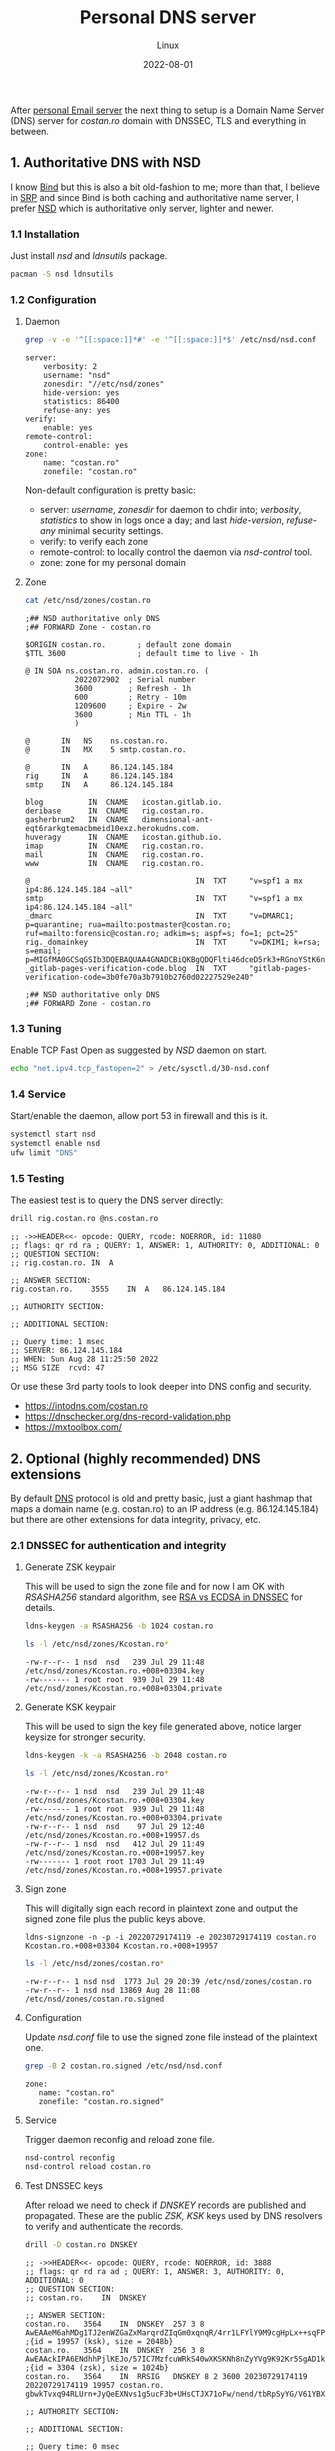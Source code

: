 #+title:  Personal DNS server
#+subtitle: Linux
#+date:   2022-08-01
#+tags[]: archlinux dns nsd server dnssec dot personal

After [[/post/2022-04-27-personal-email-server-with-postfix-dovecot/][personal Email server]] the next thing to setup is a Domain Name Server (DNS) server for /costan․ro/ domain with DNSSEC, TLS and everything in between.

** 1. Authoritative DNS with NSD
  I know [[https://www.isc.org/bind/][Bind]] but this is also a bit old-fashion to me; more than that, I believe in [[https://en.wikipedia.org/wiki/Single-responsibility_principle][SRP]] and since Bind is both caching and authoritative name server, I prefer [[https://www.nlnetlabs.nl/projects/nsd/about/][NSD]] which is authoritative only server, lighter and newer.
*** 1.1 Installation
  Just install /nsd/ and /ldnsutils/ package.
  #+begin_src sh
    pacman -S nsd ldnsutils
  #+end_src

*** 1.2 Configuration
**** Daemon
   #+begin_src sh :dir /sshx:miner@rig|sudo:: :results output
     grep -v -e '^[[:space:]]*#' -e '^[[:space:]]*$' /etc/nsd/nsd.conf
   #+end_src

   #+RESULTS:
   #+begin_example
   server:
       verbosity: 2
       username: "nsd"
       zonesdir: "//etc/nsd/zones"
       hide-version: yes
       statistics: 86400
       refuse-any: yes
   verify:
       enable: yes
   remote-control:
       control-enable: yes
   zone:
       name: "costan.ro"
       zonefile: "costan.ro"
   #+end_example

   Non-default configuration is pretty basic:
   - server: /username/, /zonesdir/ for daemon to chdir into; /verbosity/, /statistics/ to show in logs once a day; and last /hide-version/, /refuse-any/ minimal security settings.
   - verify: to verify each zone
   - remote-control: to locally control the daemon via /nsd-control/ tool.
   - zone: zone for my personal domain
**** Zone
   #+begin_src sh :dir /sshx:miner@rig|sudo:: :results output
     cat /etc/nsd/zones/costan.ro
   #+end_src

   #+RESULTS:
   #+begin_example
   ;## NSD authoritative only DNS
   ;## FORWARD Zone - costan.ro

   $ORIGIN costan.ro.       ; default zone domain
   $TTL 3600                ; default time to live - 1h

   @ IN SOA ns.costan.ro. admin.costan.ro. (
              2022072902  ; Serial number
              3600        ; Refresh - 1h
              600         ; Retry - 10m
              1209600     ; Expire - 2w
              3600        ; Min TTL - 1h
              )

   @       IN   NS    ns.costan.ro.
   @       IN   MX    5 smtp.costan.ro.

   @       IN   A     86.124.145.184
   rig     IN   A     86.124.145.184
   smtp    IN   A     86.124.145.184

   blog          IN  CNAME   icostan.gitlab.io.
   deribase      IN  CNAME   rig.costan.ro.
   gasherbrum2   IN  CNAME   dimensional-ant-eqt6rarkgtemacbmeid10exz.herokudns.com.
   huveragy      IN  CNAME   icostan.github.io.
   imap          IN  CNAME   rig.costan.ro.
   mail          IN  CNAME   rig.costan.ro.
   www           IN  CNAME   rig.costan.ro.

   @                                     IN  TXT     "v=spf1 a mx ip4:86.124.145.184 ~all"
   smtp                                  IN  TXT     "v=spf1 a mx ip4:86.124.145.184 ~all"
   _dmarc                                IN  TXT     "v=DMARC1; p=quarantine; rua=mailto:postmaster@costan.ro; ruf=mailto:forensic@costan.ro; adkim=s; aspf=s; fo=1; pct=25"
   rig._domainkey                        IN  TXT     "v=DKIM1; k=rsa; s=email; p=MIGfMA0GCSqGSIb3DQEBAQUAA4GNADCBiQKBgQDQFlti46dceD5rk3+RGnoYStK6np+cIucrOrkMHbjoRLcOxNikOfi0ABgG2CxK/0X+VNmiL5PsaWWnXhYGOJWz82LM0zhDzoD1bQ0OIb/PWyPMz22udwnPa6FRypEEnjAdC6c8g7tX8fMovqX/09PHKKjLq4zX0X3CMT+t3QhXlQIDAQAB"
   _gitlab-pages-verification-code.blog  IN  TXT     "gitlab-pages-verification-code=3b0fe70a3b7910b2760d02227529e240"

   ;## NSD authoritative only DNS
   ;## FORWARD Zone - costan.ro
   #+end_example

*** 1.3 Tuning
   Enable TCP Fast Open as suggested by /NSD/ daemon on start.
   #+begin_src sh
     echo "net.ipv4.tcp_fastopen=2" > /etc/sysctl.d/30-nsd.conf
   #+end_src

*** 1.4 Service
   Start/enable the daemon, allow port 53 in firewall and this is it.
   #+begin_src sh
     systemctl start nsd
     systemctl enable nsd
     ufw limit "DNS"
   #+end_src

*** 1.5 Testing
  The easiest test is to query the DNS server directly:

  #+begin_src sh :results output
    drill rig.costan.ro @ns.costan.ro
  #+end_src

  #+RESULTS:
  #+begin_example
  ;; ->>HEADER<<- opcode: QUERY, rcode: NOERROR, id: 11080
  ;; flags: qr rd ra ; QUERY: 1, ANSWER: 1, AUTHORITY: 0, ADDITIONAL: 0
  ;; QUESTION SECTION:
  ;; rig.costan.ro.	IN	A

  ;; ANSWER SECTION:
  rig.costan.ro.	3555	IN	A	86.124.145.184

  ;; AUTHORITY SECTION:

  ;; ADDITIONAL SECTION:

  ;; Query time: 1 msec
  ;; SERVER: 86.124.145.184
  ;; WHEN: Sun Aug 28 11:25:50 2022
  ;; MSG SIZE  rcvd: 47
  #+end_example

  Or use these 3rd party tools to look deeper into DNS config and security.
  - https://intodns.com/costan.ro
  - https://dnschecker.org/dns-record-validation.php
  - https://mxtoolbox.com/


** 2. Optional (highly recommended) DNS extensions
  By default [[https://en.wikipedia.org/wiki/Domain_Name_System][DNS]] protocol is old and pretty basic, just a giant hashmap that maps a domain name (e.g. costan.ro) to an IP address (e.g. 86.124.145.184) but there are other extensions for data integrity, privacy, etc.
*** 2.1 DNSSEC for authentication and integrity
**** Generate ZSK keypair
   This will be used to sign the zone file and for now I am OK with /RSASHA256/ standard algorithm, see [[https://www.cloudflare.com/dns/dnssec/ecdsa-and-dnssec/][RSA vs ECDSA in DNSSEC]] for details.
   #+begin_src sh
     ldns-keygen -a RSASHA256 -b 1024 costan.ro
   #+end_src

   #+begin_src sh :dir /sshx:miner@rig|sudo:: :results output
     ls -l /etc/nsd/zones/Kcostan.ro*
   #+end_src

   #+RESULTS:
   : -rw-r--r-- 1 nsd  nsd   239 Jul 29 11:48 /etc/nsd/zones/Kcostan.ro.+008+03304.key
   : -rw------- 1 root root  939 Jul 29 11:48 /etc/nsd/zones/Kcostan.ro.+008+03304.private

**** Generate KSK keypair
   This will be used to sign the key file generated above, notice larger keysize for stronger security.
   #+begin_src sh
     ldns-keygen -k -a RSASHA256 -b 2048 costan.ro
   #+end_src

   #+begin_src sh :dir /sshx:miner@rig|sudo:: :results output
     ls -l /etc/nsd/zones/Kcostan.ro*
   #+end_src

   #+RESULTS:
   : -rw-r--r-- 1 nsd  nsd   239 Jul 29 11:48 /etc/nsd/zones/Kcostan.ro.+008+03304.key
   : -rw------- 1 root root  939 Jul 29 11:48 /etc/nsd/zones/Kcostan.ro.+008+03304.private
   : -rw-r--r-- 1 nsd  nsd    97 Jul 29 12:40 /etc/nsd/zones/Kcostan.ro.+008+19957.ds
   : -rw-r--r-- 1 nsd  nsd   412 Jul 29 11:49 /etc/nsd/zones/Kcostan.ro.+008+19957.key
   : -rw------- 1 root root 1703 Jul 29 11:49 /etc/nsd/zones/Kcostan.ro.+008+19957.private

**** Sign zone
   This will digitally sign each record in plaintext zone and output the signed zone file plus the public keys above.
   #+begin_example
     ldns-signzone -n -p -i 20220729174119 -e 20230729174119 costan.ro Kcostan.ro.+008+03304 Kcostan.ro.+008+19957
   #+end_example
   #+begin_src sh :dir /sshx:miner@rig|sudo:: :results output
     ls -l /etc/nsd/zones/costan.ro*
   #+end_src

   #+RESULTS:
   : -rw-r--r-- 1 nsd nsd  1773 Jul 29 20:39 /etc/nsd/zones/costan.ro
   : -rw-r--r-- 1 nsd nsd 13869 Aug 28 11:08 /etc/nsd/zones/costan.ro.signed

**** Configuration
   Update /nsd.conf/ file to use the signed zone file instead of the plaintext one.
   #+begin_src sh :dir /sshx:miner@rig|sudo:: :results output
     grep -B 2 costan.ro.signed /etc/nsd/nsd.conf
   #+end_src

   #+RESULTS:
   : zone:
   : 	name: "costan.ro"
   : 	zonefile: "costan.ro.signed"

**** Service
   Trigger daemon reconfig and reload zone file.
   #+begin_src sh
     nsd-control reconfig
     nsd-control reload costan.ro
   #+end_src

**** Test DNSSEC keys
   After reload we need to check if /DNSKEY/ records are published and propagated. These are the public /ZSK, KSK/ keys used by DNS resolvers to verify and authenticate the records.
   #+begin_src sh :results output
     drill -D costan.ro DNSKEY
   #+end_src

   #+RESULTS:
   #+begin_example
   ;; ->>HEADER<<- opcode: QUERY, rcode: NOERROR, id: 3888
   ;; flags: qr rd ra ad ; QUERY: 1, ANSWER: 3, AUTHORITY: 0, ADDITIONAL: 0
   ;; QUESTION SECTION:
   ;; costan.ro.	IN	DNSKEY

   ;; ANSWER SECTION:
   costan.ro.	3564	IN	DNSKEY	257 3 8 AwEAAeM6ahMDg1TJ2enWZGaZxMarqrdZIqGm0xqnqR/4rr1LFYlY9M9cgHpLx++sqFPH6OWfbP/P5L8Y9k1GWHLp68HKRSuGljlVaKlStoauk+PCk83SNbp0btJQdFSqzuxNOPppMrhthd4yHsIGzTwy2h+qkyT/EYReV+IwAISvw9PJH3xj7XtG+3mvrs/WqrXqfXb4y1+jzbv3GJL2RCsDpUM3Cut3QTNrjqTJsc48wz/wu0HvXAnlCnyLTL2fJ69Bjf4hFJaiggvje2cTWxWixdUjiSPuBWRQcu/H5konkxtqV4eZR8DiLy7+mKZZUkKMPxTCUZ50qgtmNdLlRNs28zk= ;{id = 19957 (ksk), size = 2048b}
   costan.ro.	3564	IN	DNSKEY	256 3 8 AwEAAckIPA6ENdhhPjlKEJo/57IC7MzfcuWRkS40wXKSKNh8nZyYVg9K92Kr5SgAD1kSAnaE4eFTOXZgYBE97eS6lBcljw0iWyPOkQZXaatSCduHCIrMbSg7xGjXeQzAiD8YOVbS4X0881h3Gi919zmiZ5tDTmNpHfxAKabEJXv6IfYL ;{id = 3304 (zsk), size = 1024b}
   costan.ro.	3564	IN	RRSIG	DNSKEY 8 2 3600 20230729174119 20220729174119 19957 costan.ro. gbwkTvxq94RLUrn+JyQeEXNvs1g5ucF3b+UHsCTJX71oFw/nend/tbRpSyYG/V61YBXo5Z4qT+LazY1wwyaCw5lxz0gnm/ZWyXMAZPYwX0k4yRLhVGIs5sDxL+Qy4MPcvgze4APF+WSmCZBF3hqfiB0J/6in0BnoBPyJmPWd/vM5QL4hue1EmJuu2fgDLvCloUNPcIfVoFau32WjRYgMwTVZyLK22FE6edAPAuPXNvHFnsx0hIJlexdTWyGEGF2IzMEd46DwCzPXnjbYywTV/WSmSJssZT2kQF+uVS1No9PvSQve75KIyusGcT+UFiGbZvV3tH8fIeE0oFCcvYh8wA==

   ;; AUTHORITY SECTION:

   ;; ADDITIONAL SECTION:

   ;; Query time: 0 msec
   ;; EDNS: version 0; flags: do ; udp: 1232
   ;; SERVER: 127.0.0.1
   ;; WHEN: Sun Aug 28 11:20:15 2022
   ;; MSG SIZE  rcvd: 759
   #+end_example

**** Chain of trust
   Generate /DS/ (Delegation Signer) record for our signed zone that allows:
   - DNS resolvers know that my domain is DNSSEC-enabled.
   - transfer of trust from a trusted parent zone (ro.) and my domain (costan.)

   #+begin_src sh :results output
     ldns-key2ds costan.ro.signed
   #+end_src

   #+begin_src sh :dir /sshx:miner@rig|sudo:: :results output
     cat /etc/nsd/zones/Kcostan.ro.+008+19957.ds
   #+end_src

   #+RESULTS:
   : costan.ro.	3600	IN	DS	19957 8 2 083b1f4914402506d842029241041cc5869fd91c1887f41fb73a832fc78bbb8c

   Update DS record in registrar ([[https://rotld.ro][rotld.ro]] is the top-level registrar for /ro./ TLD zone).

   #+begin_src sh :results output
     drill costan.ro DS
   #+end_src

   #+RESULTS:
   #+begin_example
   ;; ->>HEADER<<- opcode: QUERY, rcode: NOERROR, id: 57649
   ;; flags: qr rd ra ; QUERY: 1, ANSWER: 1, AUTHORITY: 0, ADDITIONAL: 0
   ;; QUESTION SECTION:
   ;; costan.ro.	IN	DS

   ;; ANSWER SECTION:
   costan.ro.	35005	IN	DS	19957 8 2 083b1f4914402506d842029241041cc5869fd91c1887f41fb73a832fc78bbb8c

   ;; AUTHORITY SECTION:

   ;; ADDITIONAL SECTION:

   ;; Query time: 0 msec
   ;; SERVER: 127.0.0.1
   ;; WHEN: Sun Aug 28 11:27:22 2022
   ;; MSG SIZE  rcvd: 75
   #+end_example

**** Test DNSSEC
  Use excellent 3rd party tools:
  - https://dnssec-debugger.verisignlabs.com/costan.ro
  - https://dnsviz.net/d/costan.ro

*** 2.2 DNS over TLS for privacy
  TBD: once I solve one of the following issues:
  - automate wildcard certificate issuance with Let's Encrypt
  - figure out and configure [[https://en.wikipedia.org/wiki/DNS-based_Authentication_of_Named_Entities][DANE]]


** 3. References
*** Articles
  - https://wiki.archlinux.org/title/NSD
  - https://wiki.archlinux.org/title/DNSSEC
  - https://www.digitalocean.com/community/tutorials/how-to-use-nsd-an-authoritative-only-dns-server-on-ubuntu-14-04
  - https://www.digitalocean.com/community/tutorials/how-to-set-up-dnssec-on-an-nsd-nameserver-on-ubuntu-14-04
  - https://www.icann.org/resources/pages/dnssec-what-is-it-why-important-2019-03-05-en
  - https://www.cloudflare.com/dns/dnssec/how-dnssec-works/
  - https://docs.infoblox.com/space/NAG8/22252229/RRSIG+Resource+Records
  - https://en.wikipedia.org/wiki/Domain_Name_System
  - https://en.wikipedia.org/wiki/Domain_Name_System_Security_Extensions
  - https://en.wikipedia.org/wiki/DNS_over_TLS
  - https://en.wikipedia.org/wiki/DNS-based_Authentication_of_Named_Entities
  - https://tools.cisco.com/security/center/resources/dns_best_practices
  - https://blog.cloudflare.com/dnssec-an-introduction/#kaminskysattack
*** Test tools
  - https://dnschecker.org/all-tools.php
  - https://dnsviz.net/
  - https://dnssec-debugger.verisignlabs.com/
  - https://www.verisign.com/en_US/company-information/verisign-labs/internet-security-tools/index.xhtml
  - https://dnssec-tools.org/
*** Test tools for DNSSEC resolvers
  - https://dnssec.vs.uni-due.de/
  - http://www.dnssec-or-not.com/
  - http://www.dnssec-failed.org/
  - http://en.conn.internet.nl/connection/
*** Other
  - https://www.opendnssec.org/
  - https://mxtoolbox.com/problem/dns/dns-bad-glue-detected
  - https://www.iana.org/dnssec

** Updates
  - 2022-07-29 - initial blog post
  - 2022-08-28 - increase sig expiry time, use drill instead of dig
